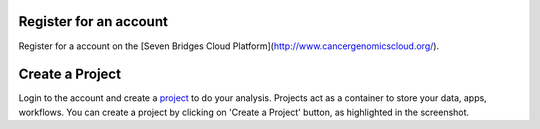 Register for an account
------------------------
Register for a account on the [Seven Bridges Cloud Platform](http://www.cancergenomicscloud.org/).

Create a Project
--------------------------------------------
Login to the account and create a `project <http://docs.sevenbridges.com/docs/projects-on-the-platform>`_ to do your analysis. Projects act as a container to store your data, apps, workflows. You can create a project by clicking on 'Create a Project' button, as highlighted in the screenshot.

.. seealso::  More information on how to create a `project <http://docs.sevenbridges.com/docs/projects-on-the-platform>`_
 is `available here <http://docs.sevenbridges.com/docs/create-a-project>`_.
